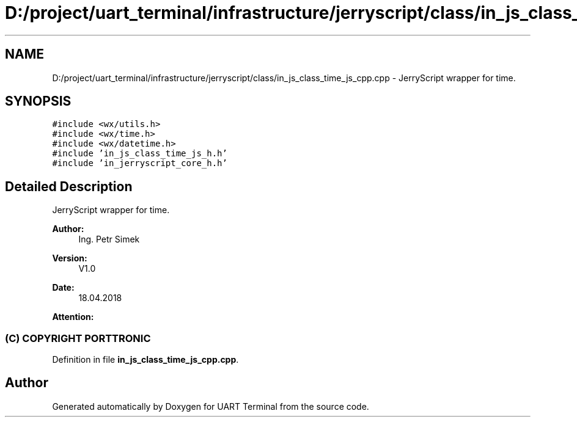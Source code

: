 .TH "D:/project/uart_terminal/infrastructure/jerryscript/class/in_js_class_time_js_cpp.cpp" 3 "Sun Feb 16 2020" "Version V2.0" "UART Terminal" \" -*- nroff -*-
.ad l
.nh
.SH NAME
D:/project/uart_terminal/infrastructure/jerryscript/class/in_js_class_time_js_cpp.cpp \- JerryScript wrapper for time\&.  

.SH SYNOPSIS
.br
.PP
\fC#include <wx/utils\&.h>\fP
.br
\fC#include <wx/time\&.h>\fP
.br
\fC#include <wx/datetime\&.h>\fP
.br
\fC#include 'in_js_class_time_js_h\&.h'\fP
.br
\fC#include 'in_jerryscript_core_h\&.h'\fP
.br

.SH "Detailed Description"
.PP 
JerryScript wrapper for time\&. 


.PP
\fBAuthor:\fP
.RS 4
Ing\&. Petr Simek 
.RE
.PP
\fBVersion:\fP
.RS 4
V1\&.0 
.RE
.PP
\fBDate:\fP
.RS 4
18\&.04\&.2018 
.RE
.PP
\fBAttention:\fP
.RS 4
.SS "(C) COPYRIGHT PORTTRONIC"
.RE
.PP

.PP
Definition in file \fBin_js_class_time_js_cpp\&.cpp\fP\&.
.SH "Author"
.PP 
Generated automatically by Doxygen for UART Terminal from the source code\&.
